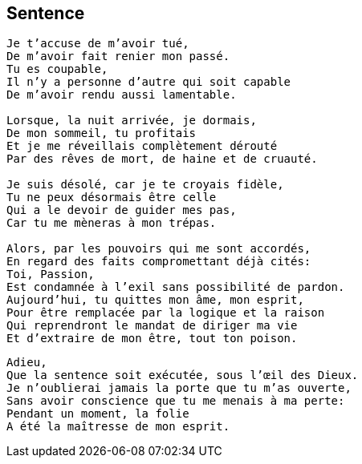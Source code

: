 == Sentence

[verse]
____
Je t'accuse de m'avoir tué,
De m'avoir fait renier mon passé.
Tu es coupable,
Il n'y a personne d'autre qui soit capable
De m'avoir rendu aussi lamentable.

Lorsque, la nuit arrivée, je dormais,
De mon sommeil, tu profitais
Et je me réveillais complètement dérouté
Par des rêves de mort, de haine et de cruauté.

Je suis désolé, car je te croyais fidèle,
Tu ne peux désormais être celle
Qui a le devoir de guider mes pas,
Car tu me mèneras à mon trépas.

Alors, par les pouvoirs qui me sont accordés,
En regard des faits compromettant déjà cités:
Toi, Passion,
Est condamnée à l'exil sans possibilité de pardon.
Aujourd'hui, tu quittes mon âme, mon esprit,
Pour être remplacée par la logique et la raison
Qui reprendront le mandat de diriger ma vie
Et d'extraire de mon être, tout ton poison.
____
<<<
[verse]
____
Adieu,
Que la sentence soit exécutée, sous l'œil des Dieux.
Je n'oublierai jamais la porte que tu m'as ouverte,
Sans avoir conscience que tu me menais à ma perte:
Pendant un moment, la folie
A été la maîtresse de mon esprit.
____
